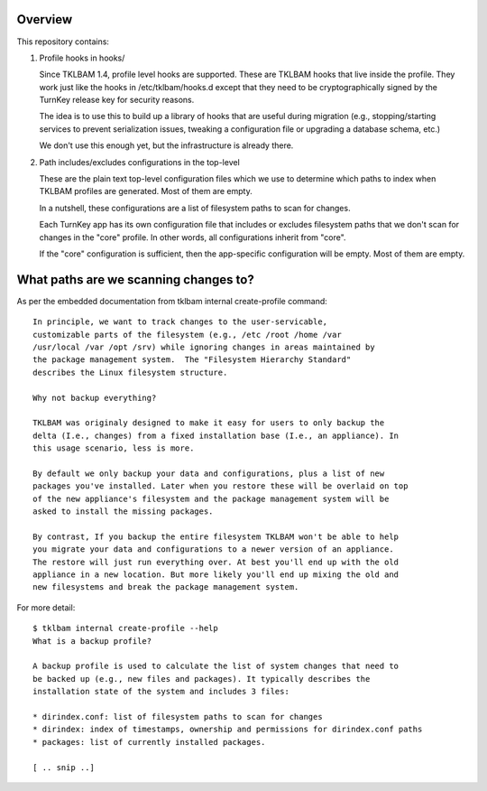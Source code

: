 Overview
========

This repository contains:

1) Profile hooks in hooks/

   Since TKLBAM 1.4, profile level hooks are supported.  These are
   TKLBAM hooks that live inside the profile. They work just like the
   hooks in /etc/tklbam/hooks.d except that they need to be
   cryptographically signed by the TurnKey release key for security
   reasons.

   The idea is to use this to build up a library of hooks that are
   useful during migration (e.g., stopping/starting services to prevent
   serialization issues, tweaking a configuration file or upgrading a
   database schema, etc.)

   We don't use this enough yet, but the infrastructure is already
   there.

2) Path includes/excludes configurations in the top-level

   These are the plain text top-level configuration files which we use
   to determine which paths to index when TKLBAM profiles are generated.
   Most of them are empty.

   In a nutshell, these configurations are a list of filesystem paths to
   scan for changes.

   Each TurnKey app has its own configuration file that includes or
   excludes filesystem paths that we don't scan for changes in the "core"
   profile. In other words, all configurations inherit from "core".
   
   If the "core" configuration is sufficient, then the app-specific
   configuration will be empty. Most of them are empty.

What paths are we scanning changes to?
======================================

As per the embedded documentation from tklbam internal create-profile
command::

    In principle, we want to track changes to the user-servicable,
    customizable parts of the filesystem (e.g., /etc /root /home /var
    /usr/local /var /opt /srv) while ignoring changes in areas maintained by
    the package management system.  The "Filesystem Hierarchy Standard"
    describes the Linux filesystem structure.

    Why not backup everything?

    TKLBAM was originaly designed to make it easy for users to only backup the
    delta (I.e., changes) from a fixed installation base (I.e., an appliance). In
    this usage scenario, less is more.

    By default we only backup your data and configurations, plus a list of new
    packages you've installed. Later when you restore these will be overlaid on top
    of the new appliance's filesystem and the package management system will be
    asked to install the missing packages.

    By contrast, If you backup the entire filesystem TKLBAM won't be able to help
    you migrate your data and configurations to a newer version of an appliance.
    The restore will just run everything over. At best you'll end up with the old
    appliance in a new location. But more likely you'll end up mixing the old and
    new filesystems and break the package management system.

For more detail::

    $ tklbam internal create-profile --help
    What is a backup profile?

    A backup profile is used to calculate the list of system changes that need to
    be backed up (e.g., new files and packages). It typically describes the
    installation state of the system and includes 3 files:

    * dirindex.conf: list of filesystem paths to scan for changes
    * dirindex: index of timestamps, ownership and permissions for dirindex.conf paths
    * packages: list of currently installed packages.

    [ .. snip ..]

